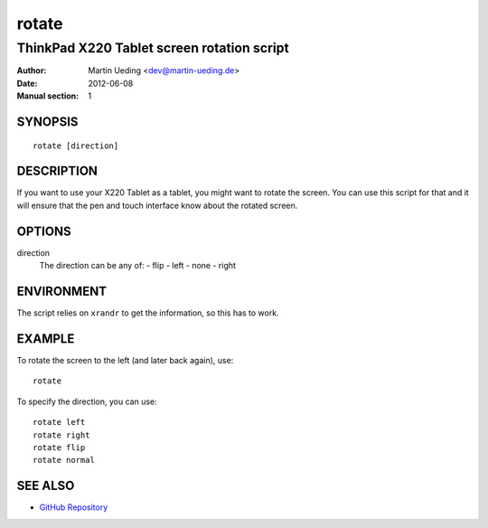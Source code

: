 ######
rotate
######

*******************************************
ThinkPad X220 Tablet screen rotation script
*******************************************

:Author: Martin Ueding <dev@martin-ueding.de>
:Date: 2012-06-08
:Manual section: 1


SYNOPSIS
========

::

    rotate [direction]

DESCRIPTION
===========

If you want to use your X220 Tablet as a tablet, you might want to rotate the screen. You can use this script for that and it will ensure that the pen and touch interface know about the rotated screen.

OPTIONS
=======

direction
    The direction can be any of:
    - flip
    - left
    - none
    - right

ENVIRONMENT
===========

The script relies on ``xrandr`` to get the information, so this has to work.

EXAMPLE
=======

To rotate the screen to the left (and later back again), use::

    rotate

To specify the direction, you can use::

    rotate left
    rotate right
    rotate flip
    rotate normal

SEE ALSO
========

- `GitHub Repository <https://github.com/martin-ueding/think-rotate>`_
